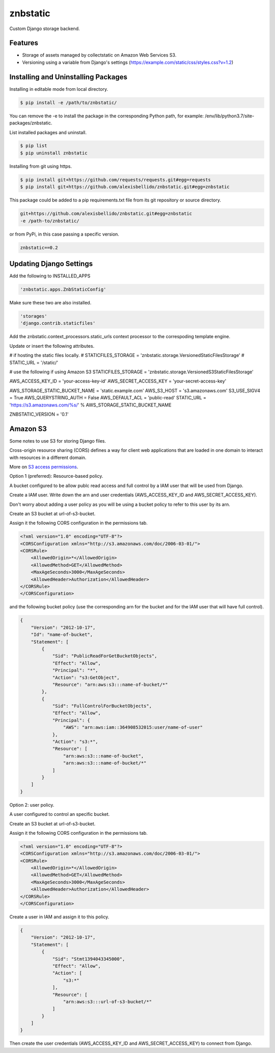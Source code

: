 znbstatic
=====================================================

Custom Django storage backend.

Features
------------------------------------------------------------------------------

- Storage of assets managed by collectstatic on Amazon Web Services S3.
- Versioning using a variable from Django's settings (https://example.com/static/css/styles.css?v=1.2)

Installing and Uninstalling Packages
------------------------------------------------------------------------------

Installing in editable mode from local directory.

.. code-block:: bash

  $ pip install -e /path/to/znbstatic/

You can remove the -e to install the package in the corresponding Python path, for example: /env/lib/python3.7/site-packages/znbstatic.

List installed packages and uninstall.

.. code-block:: bash

  $ pip list
  $ pip uninstall znbstatic

Installing from git using https.

.. code-block:: bash

  $ pip install git+https://github.com/requests/requests.git#egg=requests
  $ pip install git+https://github.com/alexisbellido/znbstatic.git#egg=znbstatic

This package could be added to a pip requirements.txt file from its git repository or source directory.

.. code-block:: bash

  git+https://github.com/alexisbellido/znbstatic.git#egg=znbstatic
  -e /path-to/znbstatic/

or from PyPi, in this case passing a specific version.

.. code-block:: bash

  znbstatic==0.2


Updating Django Settings
---------------------------------------------------------------------------------------

Add the following to INSTALLED_APPS

.. code-block:: bash

  'znbstatic.apps.ZnbStaticConfig'

Make sure these two are also installed.

.. code-block:: bash

  'storages'
  'django.contrib.staticfiles'

Add the znbstatic.context_processors.static_urls context processor to the correspoding template engine.

Update or insert the following attributes.

# if hosting the static files locally.
# STATICFILES_STORAGE = 'znbstatic.storage.VersionedStaticFilesStorage'
# STATIC_URL = '/static/'

# use the following if using Amazon S3
STATICFILES_STORAGE = 'znbstatic.storage.VersionedS3StaticFilesStorage'

AWS_ACCESS_KEY_ID = 'your-access-key-id'
AWS_SECRET_ACCESS_KEY = 'your-secret-access-key'

AWS_STORAGE_STATIC_BUCKET_NAME = 'static.example.com'
AWS_S3_HOST = 's3.amazonaws.com'
S3_USE_SIGV4 = True
AWS_QUERYSTRING_AUTH = False
AWS_DEFAULT_ACL = 'public-read'
STATIC_URL = 'https://s3.amazonaws.com/%s/' % AWS_STORAGE_STATIC_BUCKET_NAME

ZNBSTATIC_VERSION = '0.1'

Amazon S3
-----------------------------------------------

Some notes to use S3 for storing Django files.

Cross-origin resource sharing (CORS) defines a way for client web applications that are loaded in one domain to interact with resources in a different domain.

More on `S3 access permissions <https://docs.aws.amazon.com/AmazonS3/latest/dev/s3-access-control.html>`_.

Option 1 (preferred): Resource-based policy.

A bucket configured to be allow publc read access and full control by a IAM user that will be used from Django.

Create a IAM user. Write down the arn and user credentials (AWS_ACCESS_KEY_ID and AWS_SECRET_ACCESS_KEY).

Don't worry about adding a user policy as you will be using a bucket policy to refer to this user by its arn.

Create an S3 bucket at url-of-s3-bucket.

Assign it the following CORS configuration in the permissions tab.

.. code-block:: bash

  <?xml version="1.0" encoding="UTF-8"?>
  <CORSConfiguration xmlns="http://s3.amazonaws.com/doc/2006-03-01/">
  <CORSRule>
      <AllowedOrigin>*</AllowedOrigin>
      <AllowedMethod>GET</AllowedMethod>
      <MaxAgeSeconds>3000</MaxAgeSeconds>
      <AllowedHeader>Authorization</AllowedHeader>
  </CORSRule>
  </CORSConfiguration>

and the following bucket policy (use the corresponding arn for the bucket and for the IAM user that will have full control).

.. code-block:: bash

  {
      "Version": "2012-10-17",
      "Id": "name-of-bucket",
      "Statement": [
          {
              "Sid": "PublicReadForGetBucketObjects",
              "Effect": "Allow",
              "Principal": "*",
              "Action": "s3:GetObject",
              "Resource": "arn:aws:s3:::name-of-bucket/*"
          },
          {
              "Sid": "FullControlForBucketObjects",
              "Effect": "Allow",
              "Principal": {
                  "AWS": "arn:aws:iam::364908532015:user/name-of-user"
              },
              "Action": "s3:*",
              "Resource": [
                  "arn:aws:s3:::name-of-bucket",
                  "arn:aws:s3:::name-of-bucket/*"
              ]
          }
      ]
  }
  

Option 2: user policy.

A user configured to control an specific bucket.

Create an S3 bucket at url-of-s3-bucket.

Assign it the following CORS configuration in the permissions tab.

.. code-block:: bash

  <?xml version="1.0" encoding="UTF-8"?>
  <CORSConfiguration xmlns="http://s3.amazonaws.com/doc/2006-03-01/">
  <CORSRule>
      <AllowedOrigin>*</AllowedOrigin>
      <AllowedMethod>GET</AllowedMethod>
      <MaxAgeSeconds>3000</MaxAgeSeconds>
      <AllowedHeader>Authorization</AllowedHeader>
  </CORSRule>
  </CORSConfiguration>

Create a user in IAM and assign it to this policy.

.. code-block:: bash

  {
      "Version": "2012-10-17",
      "Statement": [
          {
              "Sid": "Stmt1394043345000",
              "Effect": "Allow",
              "Action": [
                  "s3:*"
              ],
              "Resource": [
                  "arn:aws:s3:::url-of-s3-bucket/*"
              ]
          }
      ]
  }

Then create the user credentials (AWS_ACCESS_KEY_ID and AWS_SECRET_ACCESS_KEY) to connect from Django.